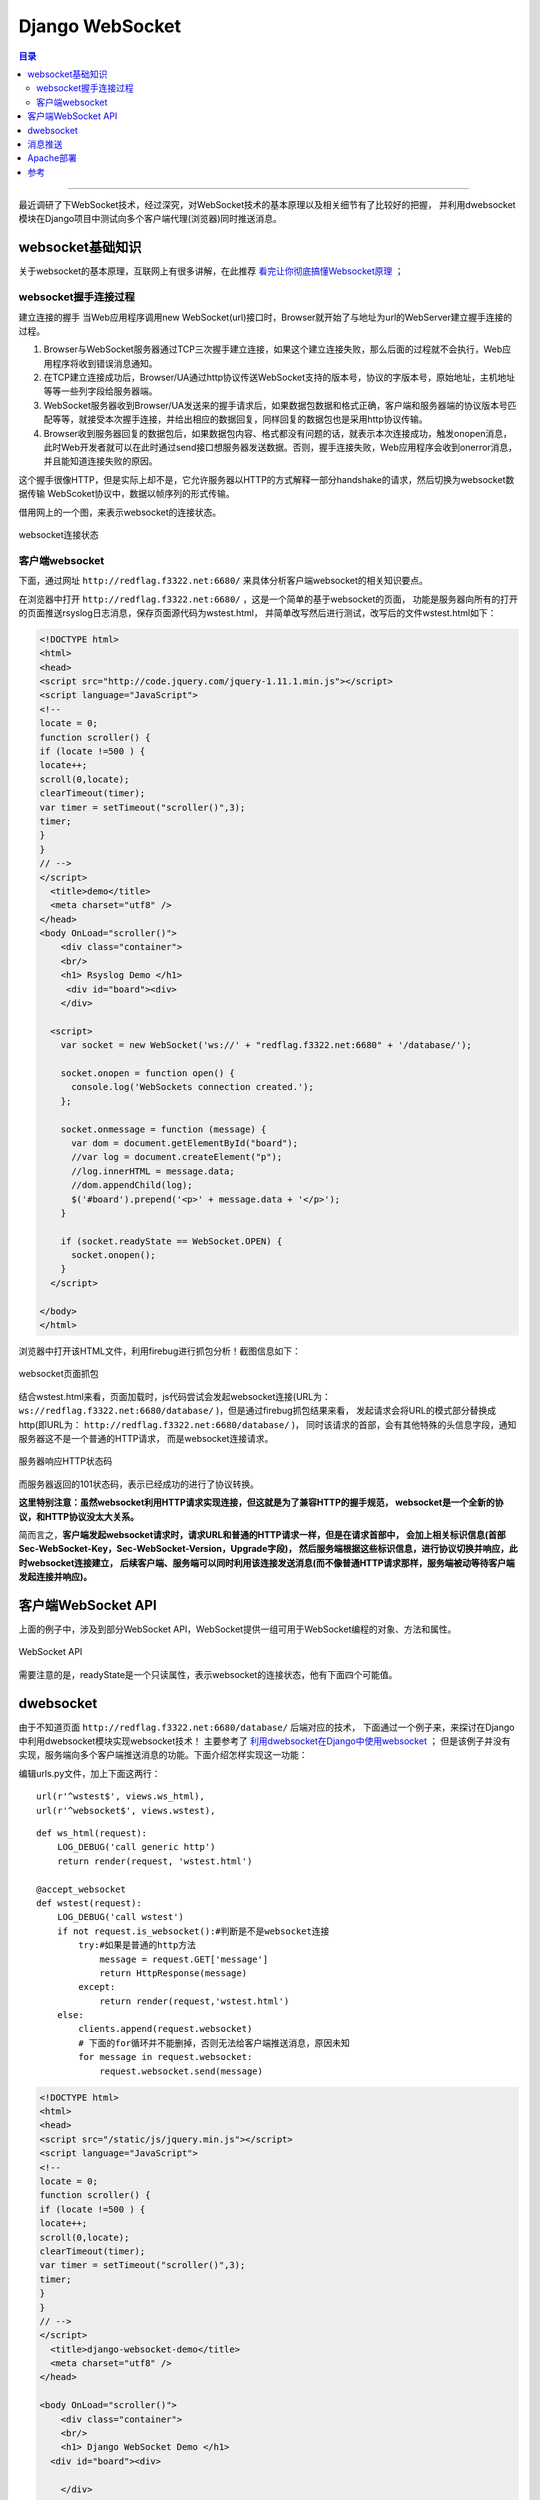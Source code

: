 .. _websocket:


########################
Django WebSocket
########################


..
    标题 ####################
    一号 ====================
    二号 ++++++++++++++++++++
    三号 --------------------
    四号 ^^^^^^^^^^^^^^^^^^^^


.. contents:: 目录

--------------------------

最近调研了下WebSocket技术，经过深究，对WebSocket技术的基本原理以及相关细节有了比较好的把握，
并利用dwebsocket模块在Django项目中测试向多个客户端代理(浏览器)同时推送消息。


websocket基础知识
==================

关于websocket的基本原理，互联网上有很多讲解，在此推荐 `看完让你彻底搞懂Websocket原理 <http://www.tuicool.com/articles/7zyMvy6>`_ ；

websocket握手连接过程
++++++++++++++++++++++

建立连接的握手
当Web应用程序调用new WebSocket(url)接口时，Browser就开始了与地址为url的WebServer建立握手连接的过程。

1. Browser与WebSocket服务器通过TCP三次握手建立连接，如果这个建立连接失败，那么后面的过程就不会执行，Web应用程序将收到错误消息通知。
2. 在TCP建立连接成功后，Browser/UA通过http协议传送WebSocket支持的版本号，协议的字版本号，原始地址，主机地址等等一些列字段给服务器端。
3. WebSocket服务器收到Browser/UA发送来的握手请求后，如果数据包数据和格式正确，客户端和服务器端的协议版本号匹配等等，就接受本次握手连接，并给出相应的数据回复，同样回复的数据包也是采用http协议传输。
4. Browser收到服务器回复的数据包后，如果数据包内容、格式都没有问题的话，就表示本次连接成功，触发onopen消息，此时Web开发者就可以在此时通过send接口想服务器发送数据。否则，握手连接失败，Web应用程序会收到onerror消息，并且能知道连接失败的原因。

这个握手很像HTTP，但是实际上却不是，它允许服务器以HTTP的方式解释一部分handshake的请求，然后切换为websocket数据传输
WebScoket协议中，数据以帧序列的形式传输。

..
    考虑到数据安全性，客户端向服务器传输的数据帧必须进行掩码处理。服务器若接收到未经过掩码处理的数据帧，则必须主动关闭连接。
    服务器向客户端传输的数据帧一定不能进行掩码处理。客户端若接收到经过掩码处理的数据帧，则必须主动关闭连接。
    针对上情况，发现错误的一方可向对方发送close帧(状态码是1002，表示协议错误)，以关闭连接。

借用网上的一个图，来表示websocket的连接状态。

.. figure:: /_static/images/websocket_connect.png
   :scale: 100
   :align: center

   websocket连接状态

客户端websocket
++++++++++++++++


下面，通过网址 ``http://redflag.f3322.net:6680/`` 来具体分析客户端websocket的相关知识要点。

在浏览器中打开 ``http://redflag.f3322.net:6680/`` ，这是一个简单的基于websocket的页面，
功能是服务器向所有的打开的页面推送rsyslog日志消息，保存页面源代码为wstest.html，
并简单改写然后进行测试，改写后的文件wstest.html如下：

.. code-block:: html

    <!DOCTYPE html>
    <html>
    <head>
    <script src="http://code.jquery.com/jquery-1.11.1.min.js"></script>
    <script language="JavaScript">
    <!--
    locate = 0;
    function scroller() {
    if (locate !=500 ) {
    locate++;
    scroll(0,locate);
    clearTimeout(timer);
    var timer = setTimeout("scroller()",3);
    timer;
    }
    }
    // -->
    </script>
      <title>demo</title>
      <meta charset="utf8" />
    </head>
    <body OnLoad="scroller()">
        <div class="container">
        <br/> 
        <h1> Rsyslog Demo </h1>
         <div id="board"><div>
        </div>
      
      <script>
        var socket = new WebSocket('ws://' + "redflag.f3322.net:6680" + '/database/');

        socket.onopen = function open() {
          console.log('WebSockets connection created.');
        };

        socket.onmessage = function (message) {
          var dom = document.getElementById("board");
          //var log = document.createElement("p");
          //log.innerHTML = message.data;
          //dom.appendChild(log);
          $('#board').prepend('<p>' + message.data + '</p>');
        }

        if (socket.readyState == WebSocket.OPEN) {
          socket.onopen();
        }
      </script>

    </body>
    </html>

浏览器中打开该HTML文件，利用firebug进行抓包分析！截图信息如下：

.. figure:: /_static/images/web_wstest.png
   :scale: 100
   :align: center

   websocket页面抓包

结合wstest.html来看，页面加载时，js代码尝试会发起websocket连接(URL为：
``ws://redflag.f3322.net:6680/database/`` )，但是通过firebug抓包结果来看，
发起请求会将URL的模式部分替换成http(即URL为： ``http://redflag.f3322.net:6680/database/`` )，
同时该请求的首部，会有其他特殊的头信息字段，通知服务器这不是一个普通的HTTP请求，
而是websocket连接请求。

.. figure:: /_static/images/switch_proto.png
   :scale: 100
   :align: center

   服务器响应HTTP状态码

而服务器返回的101状态码，表示已经成功的进行了协议转换。

**这里特别注意：虽然websocket利用HTTP请求实现连接，但这就是为了兼容HTTP的握手规范，
websocket是一个全新的协议，和HTTP协议没太大关系。**


简而言之，**客户端发起websocket请求时，请求URL和普通的HTTP请求一样，但是在请求首部中，
会加上相关标识信息(首部Sec-WebSocket-Key，Sec-WebSocket-Version，Upgrade字段)，
然后服务端根据这些标识信息，进行协议切换并响应，此时websocket连接建立，
后续客户端、服务端可以同时利用该连接发送消息(而不像普通HTTP请求那样，服务端被动等待客户端发起连接并响应)。**

   
客户端WebSocket API
=====================

上面的例子中，涉及到部分WebSocket API，WebSocket提供一组可用于WebSocket编程的对象、方法和属性。

.. figure:: /_static/images/websocket_api.png
   :scale: 100
   :align: center

   WebSocket API

需要注意的是，readyState是一个只读属性，表示websocket的连接状态，他有下面四个可能值。

.. figure:: /_static/images/readyState.png
   :scale: 100
   :align: center


dwebsocket
============

由于不知道页面 ``http://redflag.f3322.net:6680/database/`` 后端对应的技术，
下面通过一个例子来，来探讨在Django中利用dwebsocket模块实现websocket技术！
主要参考了 `利用dwebsocket在Django中使用websocket <http://www.cnblogs.com/huguodong/p/6611602.html>`_ ；
但是该例子并没有实现，服务端向多个客户端推送消息的功能。下面介绍怎样实现这一功能：

编辑urls.py文件，加上下面这两行：

::

    url(r'^wstest$', views.ws_html),
    url(r'^websocket$', views.wstest),


::

    def ws_html(request):
        LOG_DEBUG('call generic http')
        return render(request, 'wstest.html')

    @accept_websocket
    def wstest(request):
        LOG_DEBUG('call wstest')
        if not request.is_websocket():#判断是不是websocket连接
            try:#如果是普通的http方法
                message = request.GET['message']
                return HttpResponse(message)
            except:
                return render(request,'wstest.html')
        else:
            clients.append(request.websocket)
            # 下面的for循环并不能删掉，否则无法给客户端推送消息，原因未知
            for message in request.websocket:
                request.websocket.send(message)

.. code-block:: html

    <!DOCTYPE html>
    <html>
    <head>
    <script src="/static/js/jquery.min.js"></script>
    <script language="JavaScript">
    <!--
    locate = 0;
    function scroller() {
    if (locate !=500 ) {
    locate++;
    scroll(0,locate);
    clearTimeout(timer);
    var timer = setTimeout("scroller()",3);
    timer;
    }
    }
    // -->
    </script>
      <title>django-websocket-demo</title>
      <meta charset="utf8" />
    </head>

    <body OnLoad="scroller()">
        <div class="container">
        <br/> 
        <h1> Django WebSocket Demo </h1>
      <div id="board"><div>

        </div>
      
      <script>
        //var socket = new WebSocket("ws://" + window.location.host + "/wstest");
        var socket = new WebSocket("ws://" + window.location.host + "/websocket");
        //var socket = new WebSocket("ws://" + window.location.host + "/echo");
        //var socket = new WebSocket('ws://' + window.location.host + '/echo/');

        socket.onopen = function open() {
          console.log('WebSockets connection created.');
        };

        socket.onmessage = function (message) {
          console.log('received websocket msg');
          $('#board').prepend('<p>' + message.data + '</p>');
        }

        if (socket.readyState == WebSocket.OPEN) {
          socket.onopen();
        }
      </script>
    </body>
    </html>


wstest函数的功能是，对于每一个websocket连接请求，保存websocket客户端。
后面，可以利用该clients客户端列表，进行消息推送。

.. note::

    使用dwebsocket时，需要特别注意的一点，就是发起websocket连接的URL不要和其他普通的http连接
    URL一样。否则可能会导致消息推送失败。

    当初自己在Django项目中测试时，就犯了这个错误(即在views.py只有wstest函数，没有ws_html函数。
    想利用wstest函数即返回页面，又同时处理websocket请求。)，
    结果怎么实验都无法推送消息。大家要特别这一这一点！


消息推送
=========

这里实现的是服务端向每个客户端推送消息，推送消息的时机很重要，一般而言，
客户端是依据状态变化，触发特定事件，然后进行消息推送。这里，为了方便，
是弄了一个定时任务，每几秒钟，依次向每一个websocket客户端推送消息。

::

    from apscheduler.scheduler import Scheduler
    sched = Scheduler()

    @sched.interval_schedule(seconds=1.5)
    def mytask():
        import uuid
        msg = "websocket test: recevied msg [{msg}] from server at <{time}>".format(
                    time=datetime.datetime.now().strftime("%Y-%m-%d %H:%M:%S"),
                    msg=str(uuid.uuid4()))
        for i in clients:
            i.send(msg)

    sched.start()

刷新页面，就可以看到效果了。

.. figure:: /_static/images/websocket_test.png
   :scale: 100
   :align: center

根据firebug抓包信息，建立websocket连接后，客户端没有发起任何http请求，
但是依然可以源源不断的接收服务器主动推送的消息。

Apache部署
===========

上面的测试方式，使用的是Django自带的开发服务器( ``python manage.py runserver 0.0.0.0:port`` )。
在生产环境中，一般都是会基于apache/gunicorn等服务器部署(云审查项目基于apache部署)。
因此，需要在服务器上进行相应的配置以支持websocket。

激活模块 ``mod_proxy_wstunnel``, 以支持websocket连接。该模块于 ``mod_proxy`` 模块提供的服务。

::

    a2enmod mod_proxy_wstunnel

假如上述命令提示错误：ERROR: Module mod_proxy_wstunnel does not exist!那么试试用下面命令：

::

    a2enmod proxy_wstunnel

激活proxy_wstunnel模块后，参考了大量的资料，都没有配置成功。目前云审查项目基于apache2部署时，
还暂时没有实现websocket消息推送效果。错误信息截图如下：

.. figure:: /_static/images/websocket_ssl.png
   :scale: 100
   :align: center

.. figure:: /_static/images/socket_notfound.png
   :scale: 100
   :align: center

.. figure:: /_static/images/socket_notfound2.png
   :scale: 100
   :align: center


---------------------

参考
=====

.. [#] 关于怎么在Django中实现定时任务。网址：http://blog.csdn.net/hui3909/article/details/46652623
.. [#] 对websocket的原理及与HTTP的关系做了比较好的阐述。网址：http://www.tuicool.com/articles/7zyMvy6
.. [#] http://rfyiamcool.blog.51cto.com/1030776/1269232/
